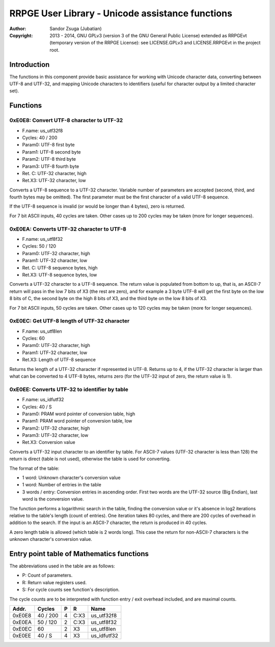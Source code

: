 
RRPGE User Library - Unicode assistance functions
==============================================================================

:Author:    Sandor Zsuga (Jubatian)
:Copyright: 2013 - 2014, GNU GPLv3 (version 3 of the GNU General Public
            License) extended as RRPGEvt (temporary version of the RRPGE
            License): see LICENSE.GPLv3 and LICENSE.RRPGEvt in the project
            root.




Introduction
------------------------------------------------------------------------------


The functions in this component provide basic assistance for working with
Unicode character data, converting between UTF-8 and UTF-32, and mapping
Unicode characters to identifiers (useful for character output by a limited
character set).




Functions
------------------------------------------------------------------------------


0xE0E8: Convert UTF-8 character to UTF-32
^^^^^^^^^^^^^^^^^^^^^^^^^^^^^^^^^^^^^^^^^^^^^^^^^^

- F.name: us_utf32f8
- Cycles: 40 / 200
- Param0: UTF-8 first byte
- Param1: UTF-8 second byte
- Param2: UTF-8 third byte
- Param3: UTF-8 fourth byte
- Ret. C: UTF-32 character, high
- Ret.X3: UTF-32 character, low

Converts a UTF-8 sequence to a UTF-32 character. Variable number of parameters
are accepted (second, third, and fourth bytes may be omitted). The first
parameter must be the first character of a valid UTF-8 sequence.

If the UTF-8 sequence is invalid (or would be longer than 4 bytes), zero is
returned.

For 7 bit ASCII inputs, 40 cycles are taken. Other cases up to 200 cycles may
be taken (more for longer sequences).


0xE0EA: Converts UTF-32 character to UTF-8
^^^^^^^^^^^^^^^^^^^^^^^^^^^^^^^^^^^^^^^^^^^^^^^^^^

- F.name: us_utf8f32
- Cycles: 50 / 120
- Param0: UTF-32 character, high
- Param1: UTF-32 character, low
- Ret. C: UTF-8 sequence bytes, high
- Ret.X3: UTF-8 sequence bytes, low

Converts a UTF-32 character to a UTF-8 sequence. The return value is populated
from bottom to up, that is, an ASCII-7 return will pass in the low 7 bits of
X3 (the rest are zero), and for example a 3 byte UTF-8 will get the first byte
on the low 8 bits of C, the second byte on the high 8 bits of X3, and the
third byte on the low 8 bits of X3.

For 7 bit ASCII inputs, 50 cycles are taken. Other cases up to 120 cycles may
be taken (more for longer sequences).


0xE0EC: Get UTF-8 length of UTF-32 character
^^^^^^^^^^^^^^^^^^^^^^^^^^^^^^^^^^^^^^^^^^^^^^^^^^

- F.name: us_utf8len
- Cycles: 60
- Param0: UTF-32 character, high
- Param1: UTF-32 character, low
- Ret.X3: Length of UTF-8 sequence

Returns the length of a UTF-32 character if represented in UTF-8. Returns up
to 4, if the UTF-32 character is larger than what can be converted to 4 UTF-8
bytes, returns zero (for the UTF-32 input of zero, the return value is 1).


0xE0EE: Converts UTF-32 to identifier by table
^^^^^^^^^^^^^^^^^^^^^^^^^^^^^^^^^^^^^^^^^^^^^^^^^^

- F.name: us_idfutf32
- Cycles: 40 / S
- Param0: PRAM word pointer of conversion table, high
- Param1: PRAM word pointer of conversion table, low
- Param2: UTF-32 character, high
- Param3: UTF-32 character, low
- Ret.X3: Conversion value

Converts a UTF-32 input character to an identifier by table. For ASCII-7
values (UTF-32 character is less than 128) the return is direct (table is not
used), otherwise the table is used for converting.

The format of the table:

- 1 word: Unknown character's conversion value
- 1 word: Number of entries in the table
- 3 words / entry: Conversion entries in ascending order. First two words are
  the UTF-32 source (Big Endian), last word is the conversion value.

The function performs a logarithmic search in the table, finding the
conversion value or it's absence in log2 iterations relative to the table's
length (count of entries). One iteration takes 80 cycles, and there are 200
cycles of overhead in addition to the search. If the input is an ASCII-7
character, the return is produced in 40 cycles.

A zero length table is allowed (which table is 2 words long). This case the
return for non-ASCII-7 characters is the unknown character's conversion
value.




Entry point table of Mathematics functions
------------------------------------------------------------------------------


The abbreviations used in the table are as follows:

- P: Count of parameters.
- R: Return value registers used.
- S: For cycle counts see function's description.

The cycle counts are to be interpreted with function entry / exit overhead
included, and are maximal counts.

+--------+---------------+---+------+----------------------------------------+
| Addr.  | Cycles        | P |   R  | Name                                   |
+========+===============+===+======+========================================+
| 0xE0E8 |      40 / 200 | 4 | C:X3 | us_utf32f8                             |
+--------+---------------+---+------+----------------------------------------+
| 0xE0EA |      50 / 120 | 2 | C:X3 | us_utf8f32                             |
+--------+---------------+---+------+----------------------------------------+
| 0xE0EC |            60 | 2 |  X3  | us_utf8len                             |
+--------+---------------+---+------+----------------------------------------+
| 0xE0EE |        40 / S | 4 |  X3  | us_idfutf32                            |
+--------+---------------+---+------+----------------------------------------+

